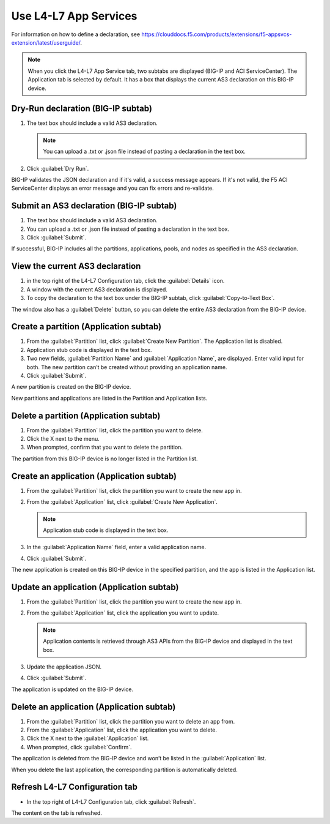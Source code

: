 Use L4-L7 App Services
======================

For information on how to define a declaration, see https://clouddocs.f5.com/products/extensions/f5-appsvcs-extension/latest/userguide/.

.. note::
   When you click the L4-L7 App Service tab, two subtabs are displayed (BIG-IP and ACI ServiceCenter). The Application tab is selected by default. It has a box that displays the current AS3 declaration on this BIG-IP device.

Dry-Run declaration (BIG-IP subtab)
------------------------------------

1. The text box should include a valid AS3 declaration.

   .. note::
      You can upload a .txt or .json file instead of pasting a declaration in the text box.

2. Click :guilabel:`Dry Run`.

BIG-IP validates the JSON declaration and if it's valid, a success message appears. If it's not valid, the F5 ACI ServiceCenter displays an error message and you can fix errors and re-validate.

Submit an AS3 declaration (BIG-IP subtab)
------------------------------------------

1. The text box should include a valid AS3 declaration.

2. You can upload a .txt or .json file instead of pasting a
   declaration in the text box.

3. Click :guilabel:`Submit`.

If successful, BIG-IP includes all the partitions, applications, pools, and nodes as specified in the AS3 declaration.

View the current AS3 declaration
--------------------------------

1. in the top right of the L4-L7 Configuration tab, click the :guilabel:`Details` icon.

2. A window with the current AS3 declaration is displayed.

3. To copy the declaration to the text box under the BIG-IP subtab, click :guilabel:`Copy-to-Text Box`.

The window also has a :guilabel:`Delete` button, so you can delete the entire AS3 declaration from the BIG-IP device.

Create a partition (Application subtab)
----------------------------------------

1. From the :guilabel:`Partition` list, click :guilabel:`Create New Partition`.
   The Application list is disabled.

2. Application stub code is displayed in the text box.

3. Two new fields, :guilabel:`Partition Name` and :guilabel:`Application Name`, are
   displayed. Enter valid input for both. The new partition can’t be
   created without providing an application name.

4. Click :guilabel:`Submit`.

A new partition is created on the BIG-IP device.

New partitions and applications are listed in the Partition and Application lists.

Delete a partition (Application subtab)
----------------------------------------

1. From the :guilabel:`Partition` list, click the partition you want to
   delete.

2. Click the X next to the menu.

3. When prompted, confirm that you want to delete the partition.

The partition from this BIG-IP device is no longer listed in the Partition list.

Create an application (Application subtab)
-------------------------------------------

1. From the :guilabel:`Partition` list, click the partition you want to
   create the new app in.

2. From the :guilabel:`Application` list, click :guilabel:`Create New Application`.

   .. note::
      Application stub code is displayed in the text box.

3. In the :guilabel:`Application Name` field, enter a valid application name.

4. Click :guilabel:`Submit`.

The new application is created on this BIG-IP device in the specified partition, and the app is listed in the Application list.

Update an application (Application subtab)
-------------------------------------------

1. From the :guilabel:`Partition` list, click the partition you want to
   create the new app in.

2. From the :guilabel:`Application` list, click the application you want
   to update.

   .. note::
      Application contents is retrieved through AS3 APIs from the BIG-IP device and displayed in the text box.

3. Update the application JSON.

4. Click :guilabel:`Submit`.

The application is updated on the BIG-IP device.

Delete an application (Application subtab)
-------------------------------------------

1. From the :guilabel:`Partition` list, click the partition you want to
   delete an app from.

2. From the :guilabel:`Application` list, click the application you want to
   delete.

3. Click the X next to the :guilabel:`Application` list.

4. When prompted, click :guilabel:`Confirm`.

The application is deleted from the BIG-IP device and won’t be listed in the :guilabel:`Application` list.

When you delete the last application, the corresponding partition is automatically deleted.

Refresh L4-L7 Configuration tab
-------------------------------

- In the top right of L4-L7 Configuration tab, click :guilabel:`Refresh`.

The content on the tab is refreshed.
